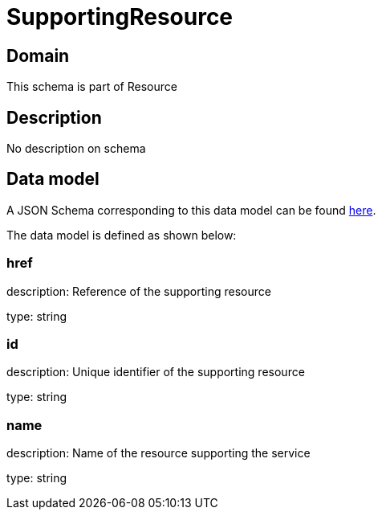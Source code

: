 = SupportingResource

[#domain]
== Domain

This schema is part of Resource

[#description]
== Description

No description on schema


[#data_model]
== Data model

A JSON Schema corresponding to this data model can be found https://tmforum.org[here].

The data model is defined as shown below:


=== href
description: Reference of the supporting resource

type: string


=== id
description: Unique identifier of the supporting resource

type: string


=== name
description: Name of the resource supporting the service

type: string

